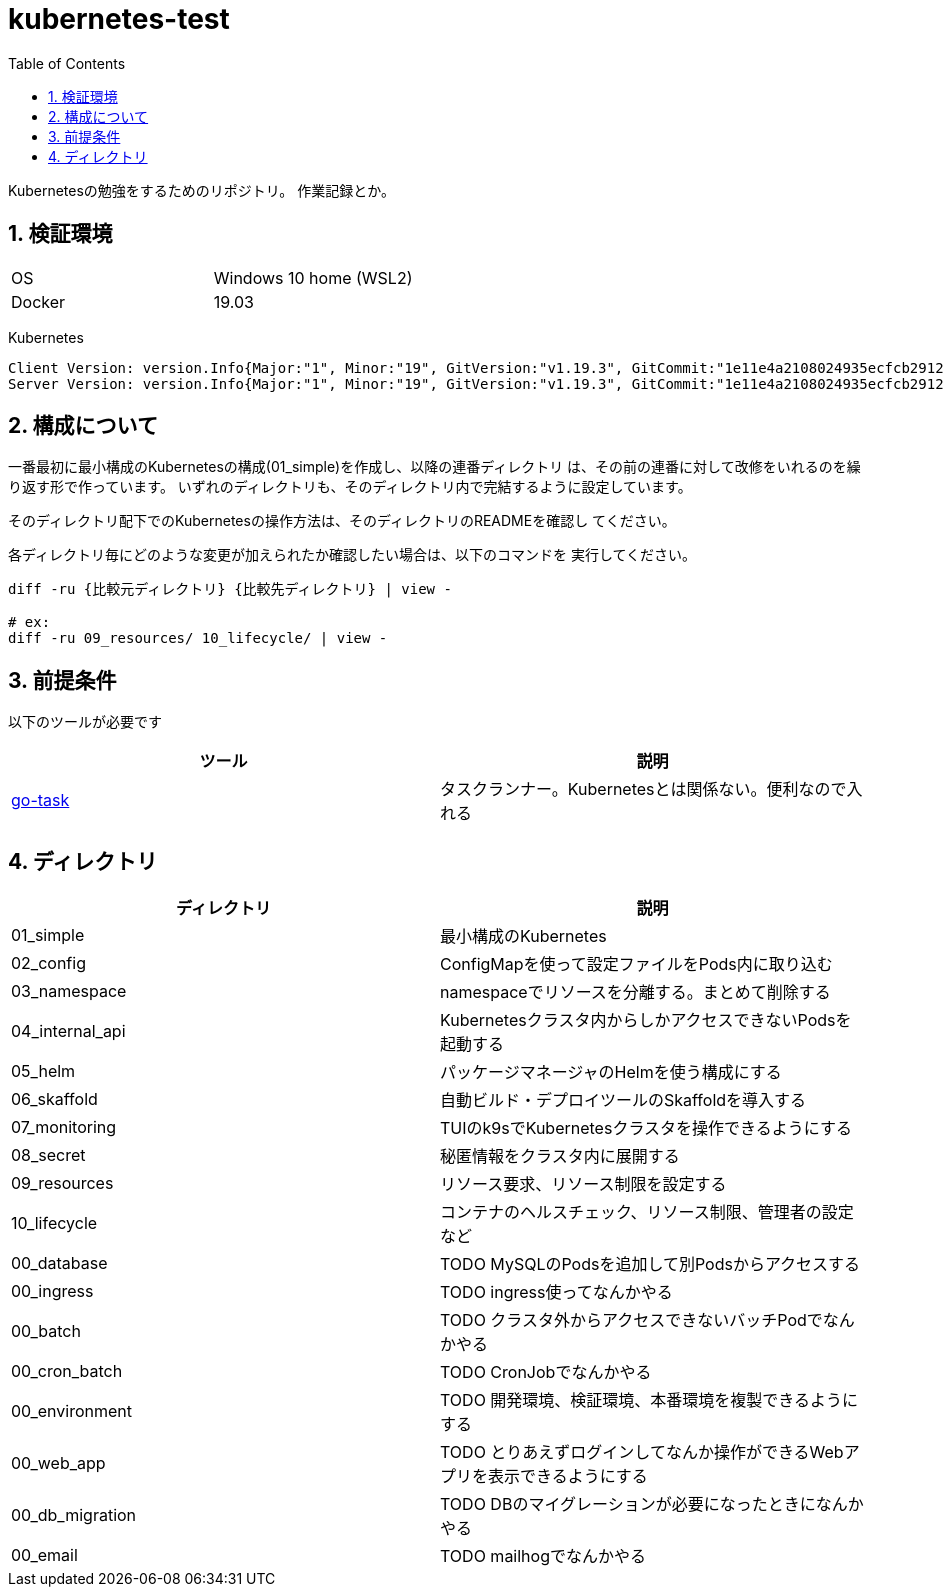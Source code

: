 = kubernetes-test
:toc: left
:sectnums:

Kubernetesの勉強をするためのリポジトリ。
作業記録とか。

== 検証環境

|===============
|OS | Windows 10 home (WSL2)
|Docker | 19.03
|===============

Kubernetes

[source,text]
----
Client Version: version.Info{Major:"1", Minor:"19", GitVersion:"v1.19.3", GitCommit:"1e11e4a2108024935ecfcb2912226cedeafd99df", GitTreeState:"clean", BuildDate:"2020-10-14T12:50:19Z", GoVersion:"go1.15.2", Compiler:"gc", Platform:"linux/amd64"}
Server Version: version.Info{Major:"1", Minor:"19", GitVersion:"v1.19.3", GitCommit:"1e11e4a2108024935ecfcb2912226cedeafd99df", GitTreeState:"clean", BuildDate:"2020-10-14T12:41:49Z", GoVersion:"go1.15.2", Compiler:"gc", Platform:"linux/amd64"}
----

== 構成について

一番最初に最小構成のKubernetesの構成(01_simple)を作成し、以降の連番ディレクトリ
は、その前の連番に対して改修をいれるのを繰り返す形で作っています。
いずれのディレクトリも、そのディレクトリ内で完結するように設定しています。

そのディレクトリ配下でのKubernetesの操作方法は、そのディレクトリのREADMEを確認し
てください。

各ディレクトリ毎にどのような変更が加えられたか確認したい場合は、以下のコマンドを
実行してください。

[source,bash]
----
diff -ru {比較元ディレクトリ} {比較先ディレクトリ} | view -

# ex:
diff -ru 09_resources/ 10_lifecycle/ | view -
----

== 前提条件

以下のツールが必要です

|===========
| ツール | 説明

| https://github.com/go-task/task[go-task] | タスクランナー。Kubernetesとは関係ない。便利なので入れる
|===========

== ディレクトリ

|===============
| ディレクトリ | 説明

| 01_simple | 最小構成のKubernetes
| 02_config | ConfigMapを使って設定ファイルをPods内に取り込む
| 03_namespace | namespaceでリソースを分離する。まとめて削除する
| 04_internal_api | Kubernetesクラスタ内からしかアクセスできないPodsを起動する
| 05_helm | パッケージマネージャのHelmを使う構成にする
| 06_skaffold | 自動ビルド・デプロイツールのSkaffoldを導入する
| 07_monitoring | TUIのk9sでKubernetesクラスタを操作できるようにする
| 08_secret | 秘匿情報をクラスタ内に展開する
| 09_resources | リソース要求、リソース制限を設定する
| 10_lifecycle | コンテナのヘルスチェック、リソース制限、管理者の設定など
| 00_database | TODO MySQLのPodsを追加して別Podsからアクセスする
| 00_ingress | TODO ingress使ってなんかやる
| 00_batch | TODO クラスタ外からアクセスできないバッチPodでなんかやる
| 00_cron_batch | TODO CronJobでなんかやる
| 00_environment | TODO 開発環境、検証環境、本番環境を複製できるようにする
| 00_web_app | TODO とりあえずログインしてなんか操作ができるWebアプリを表示できるようにする
| 00_db_migration | TODO DBのマイグレーションが必要になったときになんかやる
| 00_email | TODO mailhogでなんかやる
|===============
